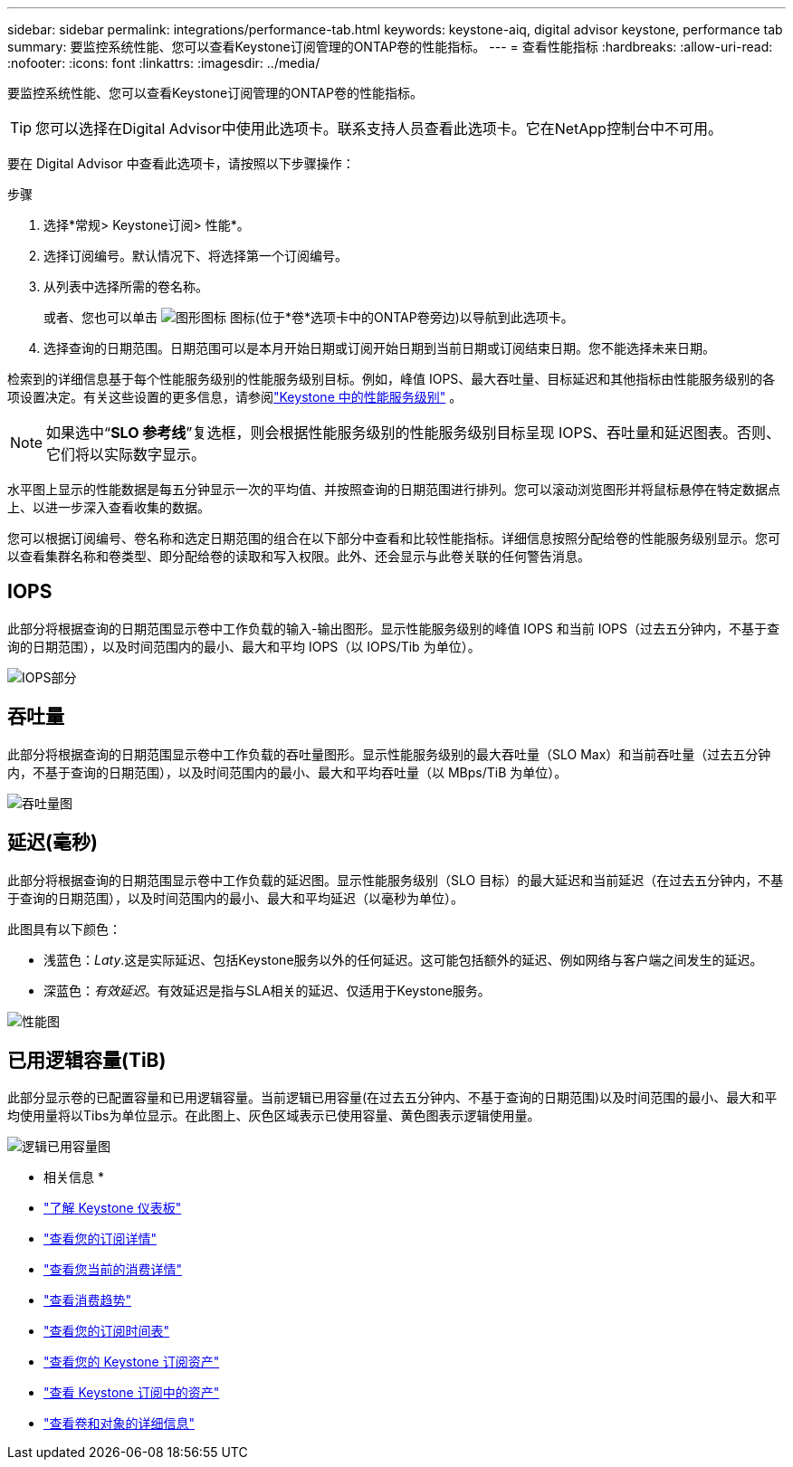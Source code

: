 ---
sidebar: sidebar 
permalink: integrations/performance-tab.html 
keywords: keystone-aiq, digital advisor keystone, performance tab 
summary: 要监控系统性能、您可以查看Keystone订阅管理的ONTAP卷的性能指标。 
---
= 查看性能指标
:hardbreaks:
:allow-uri-read: 
:nofooter: 
:icons: font
:linkattrs: 
:imagesdir: ../media/


[role="lead"]
要监控系统性能、您可以查看Keystone订阅管理的ONTAP卷的性能指标。


TIP: 您可以选择在Digital Advisor中使用此选项卡。联系支持人员查看此选项卡。它在NetApp控制台中不可用。

要在 Digital Advisor 中查看此选项卡，请按照以下步骤操作：

.步骤
. 选择*常规> Keystone订阅> 性能*。
. 选择订阅编号。默认情况下、将选择第一个订阅编号。
. 从列表中选择所需的卷名称。
+
或者、您也可以单击 image:aiq-ks-time-icon.png["图形图标"] 图标(位于*卷*选项卡中的ONTAP卷旁边)以导航到此选项卡。

. 选择查询的日期范围。日期范围可以是本月开始日期或订阅开始日期到当前日期或订阅结束日期。您不能选择未来日期。


检索到的详细信息基于每个性能服务级别的性能服务级别目标。例如，峰值 IOPS、最大吞吐量、目标延迟和其他指标由性能服务级别的各项设置决定。有关这些设置的更多信息，请参阅link:../concepts/service-levels.html["Keystone 中的性能服务级别"] 。


NOTE: 如果选中“*SLO 参考线*”复选框，则会根据性能服务级别的性能服务级别目标呈现 IOPS、吞吐量和延迟图表。否则、它们将以实际数字显示。

水平图上显示的性能数据是每五分钟显示一次的平均值、并按照查询的日期范围进行排列。您可以滚动浏览图形并将鼠标悬停在特定数据点上、以进一步深入查看收集的数据。

您可以根据订阅编号、卷名称和选定日期范围的组合在以下部分中查看和比较性能指标。详细信息按照分配给卷的性能服务级别显示。您可以查看集群名称和卷类型、即分配给卷的读取和写入权限。此外、还会显示与此卷关联的任何警告消息。



== IOPS

此部分将根据查询的日期范围显示卷中工作负载的输入-输出图形。显示性能服务级别的峰值 IOPS 和当前 IOPS（过去五分钟内，不基于查询的日期范围），以及时间范围内的最小、最大和平均 IOPS（以 IOPS/Tib 为单位）。

image:perf-iops.png["IOPS部分"]



== 吞吐量

此部分将根据查询的日期范围显示卷中工作负载的吞吐量图形。显示性能服务级别的最大吞吐量（SLO Max）和当前吞吐量（过去五分钟内，不基于查询的日期范围），以及时间范围内的最小、最大和平均吞吐量（以 MBps/TiB 为单位）。

image:perf-thr.png["吞吐量图"]



== 延迟(毫秒)

此部分将根据查询的日期范围显示卷中工作负载的延迟图。显示性能服务级别（SLO 目标）的最大延迟和当前延迟（在过去五分钟内，不基于查询的日期范围），以及时间范围内的最小、最大和平均延迟（以毫秒为单位）。

此图具有以下颜色：

* 浅蓝色：_Laty_.这是实际延迟、包括Keystone服务以外的任何延迟。这可能包括额外的延迟、例如网络与客户端之间发生的延迟。
* 深蓝色：_有效延迟_。有效延迟是指与SLA相关的延迟、仅适用于Keystone服务。


image:perf-lat.png["性能图"]



== 已用逻辑容量(TiB)

此部分显示卷的已配置容量和已用逻辑容量。当前逻辑已用容量(在过去五分钟内、不基于查询的日期范围)以及时间范围的最小、最大和平均使用量将以Tibs为单位显示。在此图上、灰色区域表示已使用容量、黄色图表示逻辑使用量。

image:perf-log-usd.png["逻辑已用容量图"]

* 相关信息 *

* link:../integrations/dashboard-overview.html["了解 Keystone 仪表板"]
* link:../integrations/subscriptions-tab.html["查看您的订阅详情"]
* link:../integrations/current-usage-tab.html["查看您当前的消费详情"]
* link:../integrations/consumption-tab.html["查看消费趋势"]
* link:../integrations/subscription-timeline.html["查看您的订阅时间表"]
* link:../integrations/assets-tab.html["查看您的 Keystone 订阅资产"]
* link:../integrations/assets.html["查看 Keystone 订阅中的资产"]
* link:../integrations/volumes-objects-tab.html["查看卷和对象的详细信息"]

